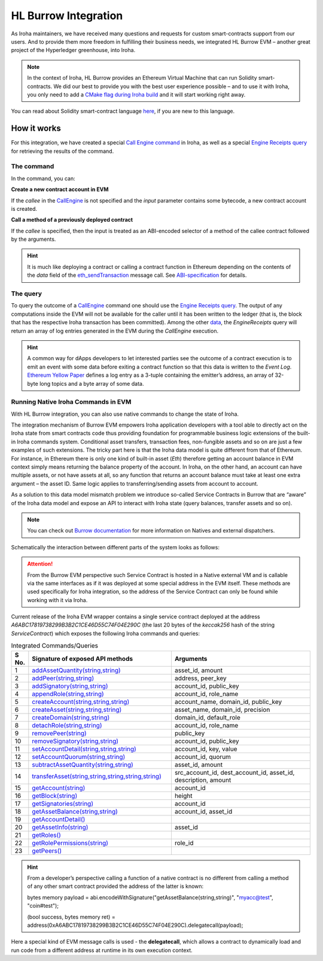 HL Burrow Integration
=====================

As Iroha maintainers, we have received many questions and requests for custom smart-contracts support from our users.
And to provide them more freedom in fulfilling their business needs, we integrated HL Burrow EVM – another great project of the Hyperledger greenhouse, into Iroha.

.. note:: In the context of Iroha, HL Burrow provides an Ethereum Virtual Machine that can run Solidity smart-contracts.
	We did our best to provide you with the best user experience possible – and to use it with Iroha, you only need to add a `CMake flag during Iroha build <../build/index.html#cmake-parameters>`_ and it will start working right away.

You can read about Solidity smart-contract language `here <https://solidity.readthedocs.io/>`_, if you are new to this language.

How it works
------------

For this integration, we have created a special `Call Engine command <../develop/api/commands.html#call-engine>`_ in Iroha, as well as a special `Engine Receipts query <../develop/api/queries.html#engine-receipts>`_ for retrieving the results of the command.

The command
^^^^^^^^^^^

In the command, you can:

**Сreate a new contract account in EVM**

If the *callee* in the `CallEngine <../develop/api/commands.html#call-engine>`_ is not specified and the *input* parameter contains some bytecode, a new contract account is created.

**Call a method of a previously deployed contract**

If the *callee* is specified, then the input is treated as an ABI-encoded selector of a method of the callee contract followed by the arguments.

.. hint:: It is much like deploying a contract or calling a contract function in Ethereum depending on the contents of the `data` field of the `eth_sendTransaction <https://github.com/ethereum/wiki/wiki/JSON-RPC#eth_sendtransaction>`_ message call.
	See `ABI-specification <https://solidity.readthedocs.io/en/v0.6.5/abi-spec.html>`_ for details.

The query
^^^^^^^^^

To query the outcome of a `CallEngine <../develop/api/commands.html#call-engine>`_ command one should use the `Engine Receipts query <../develop/api/queries.html#engine-receipts>`_.
The output of any computations inside the EVM will not be available for the caller until it has been written to the ledger (that is, the block that has the respective Iroha transaction has been committed).
Among the other `data <../develop/api/queries.html#response-structure>`_, the *EngineReceipts* query will return an array of log entries generated in the EVM during the *CallEngine* execution.

.. hint:: A common way for dApps developers to let interested parties see the outcome of a contract execution is to emit an event with some data before exiting a contract function so that this data is written to the *Event Log*.
	`Ethereum Yellow Paper <https://ethereum.github.io/yellowpaper/paper.pdf>`_ defines a log entry as a 3-tuple containing the emitter’s address, an array of 32-byte long topics and a byte array of some data.

Running Native Iroha Commands in EVM
^^^^^^^^^^^^^^^^^^^^^^^^^^^^^^^^^^^^

With HL Burrow integration, you can also use native commands to change the state of Iroha.

The integration mechanism of Burrow EVM empowers Iroha application developers with a tool able to directly act on the Iroha state from smart contracts code thus providing foundation for programmable business logic extensions of the built-in Iroha commands system.
Conditional asset transfers, transaction fees, non-fungible assets and so on are just a few examples of such extensions.
The tricky part here is that the Iroha data model is quite different from that of Ethereum.
For instance, in Ethereum there is only one kind of built-in asset (`Eth`) therefore getting an account balance in EVM context simply means returning the balance property of the account.
In Iroha, on the other hand, an account can have multiple assets, or not have assets at all, so any function that returns an account balance must take at least one extra argument – the asset ID.
Same logic applies to transferring/sending assets from account to account.

As a solution to this data model mismatch problem we introduce so-called Service Contracts in Burrow that are “aware” of the Iroha data model and expose an API to interact with Iroha state (query balances, transfer assets and so on).

.. note:: You can check out `Burrow documentation <https://wiki.hyperledger.org/display/burrow/Burrow+-+The+Boring+Blockchain>`_ for more information on Natives and external dispatchers.

Schematically the interaction between different parts of the system looks as follows:

.. image:: ../../image_assets/burrow/natives.svg

.. attention::
	From the Burrow EVM perspective such Service Contract is hosted in a Native external VM and is callable via the same interfaces as if it was deployed at some special address in the EVM itself.
	These methods are used specifically for Iroha integration, so the address of the Service Contract can only be found while working with it via Iroha.

Current release of the Iroha EVM wrapper contains a single service contract deployed at the address `A6ABC17819738299B3B2C1CE46D55C74F04E290C` (the last 20 bytes of the *keccak256* hash of the string *ServiceContract*) which exposes the following Iroha commands and queries:

.. list-table:: Integrated Commands/Queries
   :widths: 3 35 35
   :header-rows: 1

   * - S No.
     - Signature of exposed API methods
     - Arguments
   * - 1
     - `addAssetQuantity(string,string) <../develop/api/commands.html#add-asset-quantity>`_
     - asset_id, amount
   * - 2 
     - `addPeer(string,string) <../develop/api/commands.html#add-peer>`_
     - address, peer_key
   * - 3 
     - `addSignatory(string,string) <../develop/api/commands.html#add-signatory>`_
     - account_id, public_key
   * - 4 
     - `appendRole(string,string) <../develop/api/commands.html#append-role>`_
     - account_id, role_name
   * - 5 
     - `createAccount(string,string,string) <../develop/api/commands.html#create-account>`_
     - account_name, domain_id, public_key
   * - 6 
     - `createAsset(string,string,string) <../develop/api/commands.html#create-asset>`_
     - asset_name, domain_id, precision
   * - 7 
     - `createDomain(string,string) <../develop/api/commands.html#create-domain>`_
     - domain_id, default_role
   * - 8 
     - `detachRole(string,string) <../develop/api/commands.html#detach-role>`_
     - account_id, role_name
   * - 9 
     - `removePeer(string) <../develop/api/commands.html#remove-peer>`_
     - public_key
   * - 10 
     - `removeSignatory(string,string) <../develop/api/commands.html#remove-signatory>`_
     - account_id, public_key
   * - 11 
     - `setAccountDetail(string,string,string) <../develop/api/commands.html#set-account-detail>`_
     - account_id, key, value
   * - 12 
     - `setAccountQuorum(string,string) <../develop/api/commands.html#set-account-quorum>`_
     - account_id, quorum
   * - 13 
     - `subtractAssetQuantity(string,string) <../develop/api/commands.html#subtract-asset-quantity>`_
     - asset_id, amount 
   * - 14 
     - `transferAsset(string,string,string,string,string) <../develop/api/commands.html#transfer-asset>`_
     - src_account_id, dest_account_id, asset_id, description, amount
   * - 15 
     - `getAccount(string) <../develop/api/queries.html#get-account>`_
     - account_id 
   * - 16 
     - `getBlock(string) <../develop/api/queries.html#get-block>`_
     - height
   * - 17 
     - `getSignatories(string) <../develop/api/queries.html#get-signatories>`_
     - account_id
   * - 18 
     - `getAssetBalance(string,string) <../develop/api/queries.html#get-account-assets>`_
     - account_id, asset_id
   * - 19 
     - `getAccountDetail() <../develop/api/queries.html#get-account-detail>`_
     -	 
   * - 20
     - `getAssetInfo(string) <../develop/api/queries.html#get-asset-info>`_
     - asset_id
   * - 21 
     - `getRoles() <../develop/api/queries.html#get-roles>`_
     -	 
   * - 22 
     - `getRolePermissions(string) <../develop/api/queries.html#get-role-permissions>`_
     - role_id
   * - 23 
     - `getPeers() <../develop/api/queries.html#get-peers>`_
     -	 


.. hint:: From a developer’s perspective calling a function of a native contract is no different from calling a method of any other smart contract provided the address of the latter is known:

	bytes memory payload = abi.encodeWithSignature("getAssetBalance(string,string)", "myacc@test", "coin#test");

	(bool success, bytes memory ret) = address(0xA6ABC17819738299B3B2C1CE46D55C74F04E290C).delegatecall(payload);

Here a special kind of EVM message calls is used - the **delegatecall**, which allows a contract to dynamically load and run code from a different address at runtime in its own execution context.

.. seealso:: Now, let's move to the usage `examples <burrow_example.html>`_










